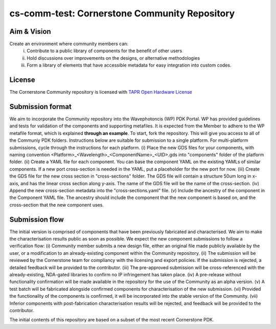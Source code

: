 cs-comm-test: Cornerstone Community Repository
================================

Aim & Vision
~~~~~~~~~~~~~
Create an environment where community members can:
  (i) Contribute to a public library of components for the benefit of other users
  (ii) Hold discussions over improvements on the designs, or alternative methodologies
  (iii) Form a library of elements that have accessible metadata for easy integration into custom codes.

License
~~~~~~~
The Cornerstone Community repository is licensed with `TAPR Open Hardware License <https://tapr.org/the-tapr-open-hardware-license/>`_

Submission format
~~~~~~~~~~~~~~~~~~
We aim to incorporate the Community repository into the Wavephotoncis (WP) PDK Portal. WP has provided guidelines and tests for validation of the components and supporting metafiles. It is expected from the Member to adhere to the WP metafile format, which is explained **through an example**.
To start, fork the repository. This will give you access to all of the Communiy PDK folders. Instructions below are suitable for submission to a single platform. For multi-platform submissions, cycle through the instructions for each platform.
(i)  Place the new GDS files for your components, with naming convention <Platform>_<Wavelength>_<ComponentName>_<UID>.gds into "components" folder of the platform folder.
(ii)  Create a YAML file for each component. You can base the component YAML on the existing YAMLs of similar components. If a new port cross-section is needed in the YAML, put a placeholder for the new port for now.
(iii)  Create the GDS file for the new cross section in "cross-sections" folder. The GDS file will contain a structure 50um long in x-axis, and has the linear cross section along y-axis. The name of the GDS file will be the name of the cross-section.
(iv)  Append the new cross-section metadata into the "cross-sections.yaml" file.
(v)  Include the ancestry of the component in the Component YAML file. The ancestry should include the component that the new component is based on, and the cross-section that the new component uses.

Submission flow
~~~~~~~~~~~~~~~~

The initial version is comprised of components that have been previously fabricated and characterised. We aim to make the characterisation results public as soon as possible.
We expect the new component submissions to follow a verification flow:
(i)  Community member submits a new design file, either an original file made publicly available by the user, or a modification to an already-existing component within the Community repository.
(ii)  The submission will be reviewed by the Cornerstone team for compliancy with the licensing and export policies. If the submission is rejected, a detailed feedback will be provided to the contributor.
(iii)  The pre-approved submission will be cross-referenced with the already-existing, NDA-gated libraries to confirm no IP infringement has taken place.
(iv)  A pre-release without functionality confirmation will be made available in the repository for the use of the Community as an alpha version.
(v)  A test batch will be fabricated alongside confirmed components for characterisation of the new submission.
(vi)  Provided the functionality of the components is confirmed, it will be incorporated into the stable version of the Community.
(vii)  Inferior components with post-fabrication characterisation results will be rejected, and feedback will be provided to the contributor.





The initial contents of this repository are based on a subset of the most recent Cornerstone PDK.

